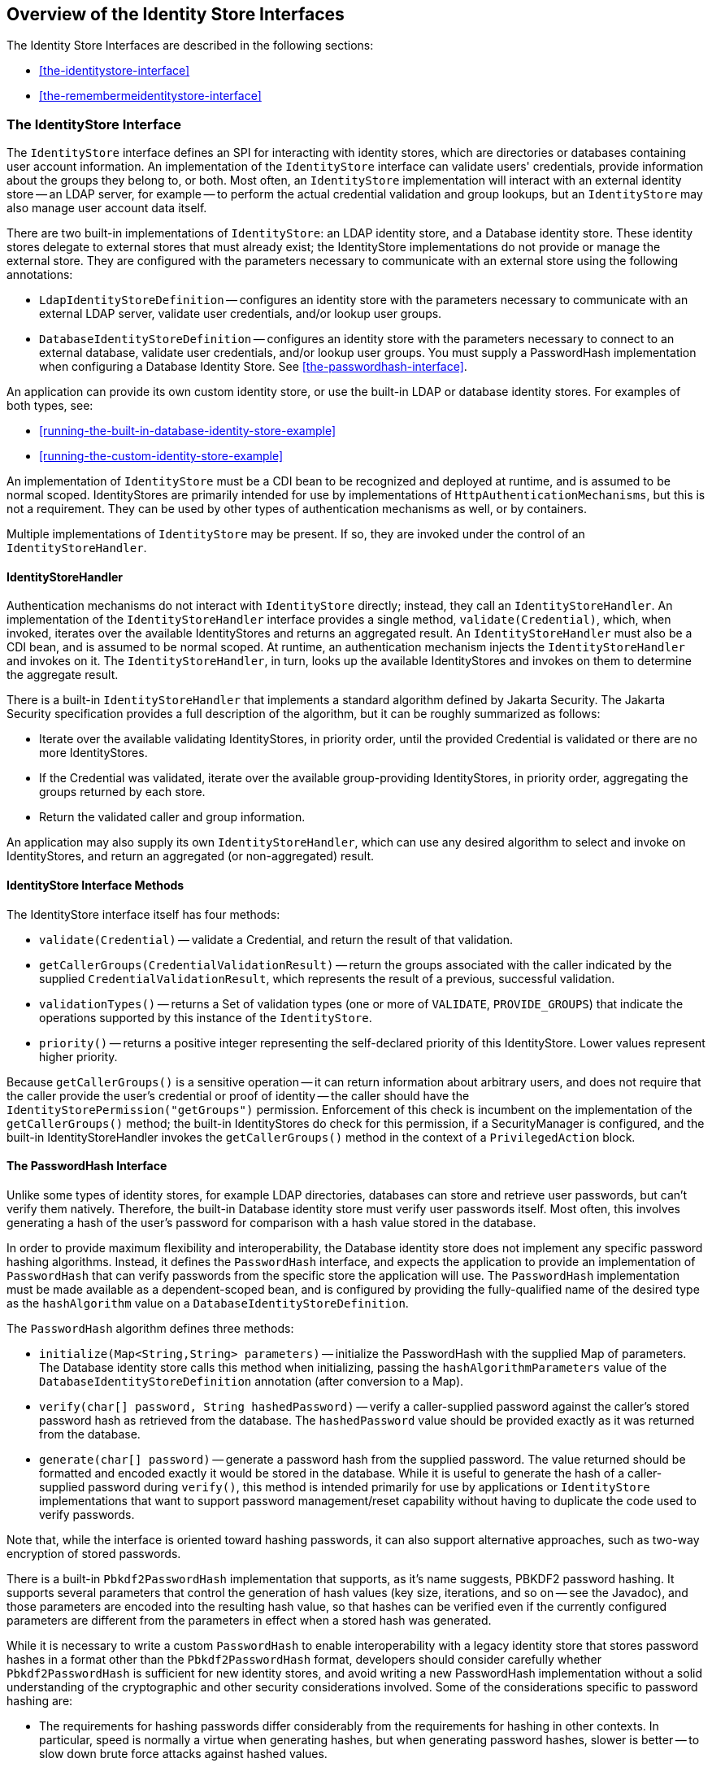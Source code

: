 == Overview of the Identity Store Interfaces

The Identity Store Interfaces are described in the following sections:

* <<the-identitystore-interface>>

* <<the-remembermeidentitystore-interface>>

=== The IdentityStore Interface

The `IdentityStore` interface defines an SPI for interacting with identity stores, which are directories or databases containing user account information.
An implementation of the `IdentityStore` interface can validate users' credentials, provide information about the groups they belong to, or both.
Most often, an `IdentityStore` implementation will interact with an external identity store -- an LDAP server, for example -- to perform the actual credential validation and group lookups, but an `IdentityStore` may also manage user account data itself.

There are two built-in implementations of `IdentityStore`: an LDAP identity store, and a Database identity store.
These identity stores delegate to external stores that must already exist; the IdentityStore implementations do not provide or manage the external store.
They are configured with the parameters necessary to communicate with an external store using the following annotations:

* `LdapIdentityStoreDefinition` -- configures an identity store with the parameters necessary to communicate with an external LDAP server, validate user credentials, and/or lookup user groups.

* `DatabaseIdentityStoreDefinition` -- configures an identity store with the parameters necessary to connect to an external database, validate user credentials, and/or lookup user groups.
You must supply a PasswordHash implementation when configuring a Database Identity Store.
See <<the-passwordhash-interface>>.

An application can provide its own custom identity store, or use the built-in LDAP or database identity stores.
For examples of both types, see:

* <<running-the-built-in-database-identity-store-example>>

* <<running-the-custom-identity-store-example>>

An implementation of `IdentityStore` must be a CDI bean to be recognized and deployed at runtime, and is assumed to be normal scoped.
IdentityStores are primarily intended for use by implementations of `HttpAuthenticationMechanisms`, but this is not a requirement.
They can be used by other types of authentication mechanisms as well, or by containers.

Multiple implementations of `IdentityStore` may be present.
If so, they are invoked under the control of an `IdentityStoreHandler`.

==== IdentityStoreHandler

Authentication mechanisms do not interact with `IdentityStore` directly; instead, they call an `IdentityStoreHandler`.
An implementation of the `IdentityStoreHandler` interface provides a single method, `validate(Credential)`, which, when invoked, iterates over the available IdentityStores and returns an aggregated result.
An `IdentityStoreHandler` must also be a CDI bean, and is assumed to be normal scoped.
At runtime, an authentication mechanism injects the `IdentityStoreHandler` and invokes on it.
The `IdentityStoreHandler`, in turn, looks up the available IdentityStores and invokes on them to determine the aggregate result.

There is a built-in `IdentityStoreHandler` that implements a standard algorithm defined by Jakarta Security.
The Jakarta Security specification provides a full description of the algorithm, but it can be roughly summarized as follows:

* Iterate over the available validating IdentityStores, in priority order, until the provided Credential is validated or there are no more IdentityStores.

* If the Credential was validated, iterate over the available group-providing IdentityStores, in priority order, aggregating the groups returned by each store.

* Return the validated caller and group information.

An application may also supply its own `IdentityStoreHandler`, which can use any desired algorithm to select and invoke on IdentityStores, and return an aggregated (or non-aggregated) result.

==== IdentityStore Interface Methods

The IdentityStore interface itself has four methods:

* `validate(Credential)` -- validate a Credential, and return the result of that validation.

* `getCallerGroups(CredentialValidationResult)` -- return the groups associated with the caller indicated by the supplied `CredentialValidationResult`, which represents the result of a previous, successful validation.

* `validationTypes()` -- returns a Set of validation types (one or more of `VALIDATE`, `PROVIDE_GROUPS`) that indicate the operations supported by this instance of the `IdentityStore`.

* `priority()` -- returns a positive integer representing the self-declared priority of this IdentityStore.
Lower values represent higher priority.

Because `getCallerGroups()` is a sensitive operation -- it can return information about arbitrary users, and does not require that the caller provide the user's credential or proof of identity -- the caller should have the `IdentityStorePermission("getGroups")` permission.
Enforcement of this check is incumbent on the implementation of the `getCallerGroups()` method; the built-in IdentityStores do check for this permission, if a SecurityManager is configured, and the built-in IdentityStoreHandler invokes the `getCallerGroups()` method in the context of a `PrivilegedAction` block.

==== The PasswordHash Interface

Unlike some types of identity stores, for example LDAP directories, databases can store and retrieve user passwords, but can't verify them natively.
Therefore, the built-in Database identity store must verify user passwords itself.
Most often, this involves generating a hash of the user's password for comparison with a hash value stored in the database.

In order to provide maximum flexibility and interoperability, the Database identity store does not implement any specific password hashing algorithms.
Instead, it defines the `PasswordHash` interface, and expects the application to provide an implementation of `PasswordHash` that can verify passwords from the specific store the application will use.
The `PasswordHash` implementation must be made available as a dependent-scoped bean, and is configured by providing the fully-qualified name of the desired type as the `hashAlgorithm` value on a `DatabaseIdentityStoreDefinition`.

The `PasswordHash` algorithm defines three methods:

* `initialize(Map<String,String> parameters)` -- initialize the PasswordHash with the supplied Map of parameters.
The Database identity store calls this method when initializing, passing the `hashAlgorithmParameters` value of the `DatabaseIdentityStoreDefinition` annotation (after conversion to a Map).

* `verify(char[] password, String hashedPassword)` -- verify a caller-supplied password against the caller's stored password hash as retrieved from the database.
The `hashedPassword` value should be provided exactly as it was returned from the database.

* `generate(char[] password)` -- generate a password hash from the supplied password.
The value returned should be formatted and encoded exactly it would be stored in the database.
While it is useful to generate the hash of a caller-supplied password during `verify()`, this method is intended primarily for use by applications or `IdentityStore` implementations that want to support password management/reset capability without having to duplicate the code used to verify passwords.

Note that, while the interface is oriented toward hashing passwords, it can also support alternative approaches, such as two-way encryption of stored passwords.

There is a built-in `Pbkdf2PasswordHash` implementation that supports, as it's name suggests, PBKDF2 password hashing.
It supports several parameters that control the generation of hash values (key size, iterations, and so on -- see the Javadoc), and those parameters are encoded into the resulting hash value, so that hashes can be verified even if the currently configured parameters are different from the parameters in effect when a stored hash was generated.

While it is necessary to write a custom `PasswordHash` to enable interoperability with a legacy identity store that stores password hashes in a format other than the `Pbkdf2PasswordHash` format, developers should consider carefully whether `Pbkdf2PasswordHash` is sufficient for new identity stores, and avoid writing a new PasswordHash implementation without a solid understanding of the cryptographic and other security considerations involved.
Some of the considerations specific to password hashing are:

* The requirements for hashing passwords differ considerably from the requirements for hashing in other contexts.
In particular, speed is normally a virtue when generating hashes, but when generating password hashes, slower is better -- to slow down brute force attacks against hashed values.

* The comparison of a generated hash with a stored hash should take constant time, whether it succeeds or fails, in order to avoid giving an attacker clues about the password value based on the timing of failed attempts.

* A new random salt should be used each time a new password hash value is generated.

=== The RememberMeIdentityStore Interface

The `RememberMeIdentityStore` interface represents a special type of identity store.
It is not directly related to the `IdentityStore` interface; that is, it does not implement or extend it.
It does, however, perform a similar, albeit specialized, function.

In some cases, an application wants to "remember" a user's authenticated session for an extended period.
For example, a web site may remember you when you visit, and prompt for your password only periodically, perhaps once every two weeks, as long as you don't explicitly log out.

RememberMe works as follows:

* When a request from an unauthenicated user is received, the user is authenticated using an `HttpAuthenticationMechanism` that is provided by the application (this is required -- `RememberMeIdentityStore` can only be used in conjunction with an application-supplied `HttpAuthenticationMechanism`).

* After authentication, the configured `RememberMeIdentityStore` saves information about the user's authenticated identity, so that it be restored later, and generates a long-lived "remember me" login token that is sent back to the client, perhaps as a cookie.

* On a subsequent visit to the application, the client presents the login token.
The `RememberMeIdentityStore` then validates the token and returns the stored user identity, which is then established as the user's authenticated identity.
If the token is invalid or expired, it is discarded, the user is authenticated normally again, and a new login token is generated.

The `RememberMeIdentityStore` interface defines the following methods:

* `generateLoginToken(CallerPrincipal caller, Set<String> groups)` -- generate a login token for a newly authenticated user, and associate it with the provided caller/group information.

* `removeLoginToken(String token)` -- remove the (presumably expired or invalid) login token and any associated caller/group information.

* `validate(RememberMeCredential credential)` -- validate the supplied credential, and, if valid, return the associated caller/group information.
(`RememberMeCredential` is essentially just a holder for a login token).

An implementation of `RememberMeIdentityStore` must be a CDI bean, and is assumed to be normal scoped.
It is configured by adding a `RememberMe` annotation to an application's `HttpAuthenticationMechanism`, which indicates that a `RememberMeIdentityStore` is in use, and provides related configuration parameters.
A container-supplied interceptor then intercepts calls to the `HttpAuthenticationMechanism`, invokes the `RememberMeIdentityStore` as necessary before and after calls to the authentication mechanism, and ensures that the user's identity is correctly set for the session.
The Jakarta Security specification provides a detailed description of the required interceptor behavior.

Implementations of `RememberMeIdentityStore` should take care to manage tokens and user identity information securely.
For example, login tokens should not contain sensitive user information, like credentials or sensitive attributes, to avoid exposing that information if an attacker were able to gain access to the token -- even an encrypted token is potentially vulnerable to an attacker with sufficient time/resources.
Similarly, tokens should be encrypted/signed wherever possible, and sent only over secure channels (HTTPS).
User identity information managed by a `RememberMeIdentityStore` should be stored as securely as possible (but does not necessarily need to be reliably persisted -- the only impact of a "forgotten" session is that the user will be prompted to log in again).
